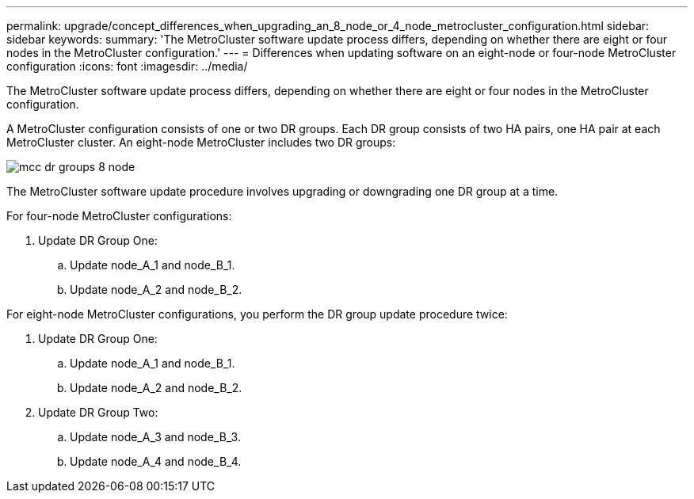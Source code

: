 ---
permalink: upgrade/concept_differences_when_upgrading_an_8_node_or_4_node_metrocluster_configuration.html
sidebar: sidebar
keywords: 
summary: 'The MetroCluster software update process differs, depending on whether there are eight or four nodes in the MetroCluster configuration.'
---
= Differences when updating software on an eight-node or four-node MetroCluster configuration
:icons: font
:imagesdir: ../media/

[.lead]
The MetroCluster software update process differs, depending on whether there are eight or four nodes in the MetroCluster configuration.

A MetroCluster configuration consists of one or two DR groups. Each DR group consists of two HA pairs, one HA pair at each MetroCluster cluster. An eight-node MetroCluster includes two DR groups:

image::../media/mcc_dr_groups_8_node.gif[]

The MetroCluster software update procedure involves upgrading or downgrading one DR group at a time.

For four-node MetroCluster configurations:

. Update DR Group One:
 .. Update node_A_1 and node_B_1.
 .. Update node_A_2 and node_B_2.

For eight-node MetroCluster configurations, you perform the DR group update procedure twice:

. Update DR Group One:
 .. Update node_A_1 and node_B_1.
 .. Update node_A_2 and node_B_2.
. Update DR Group Two:
 .. Update node_A_3 and node_B_3.
 .. Update node_A_4 and node_B_4.
